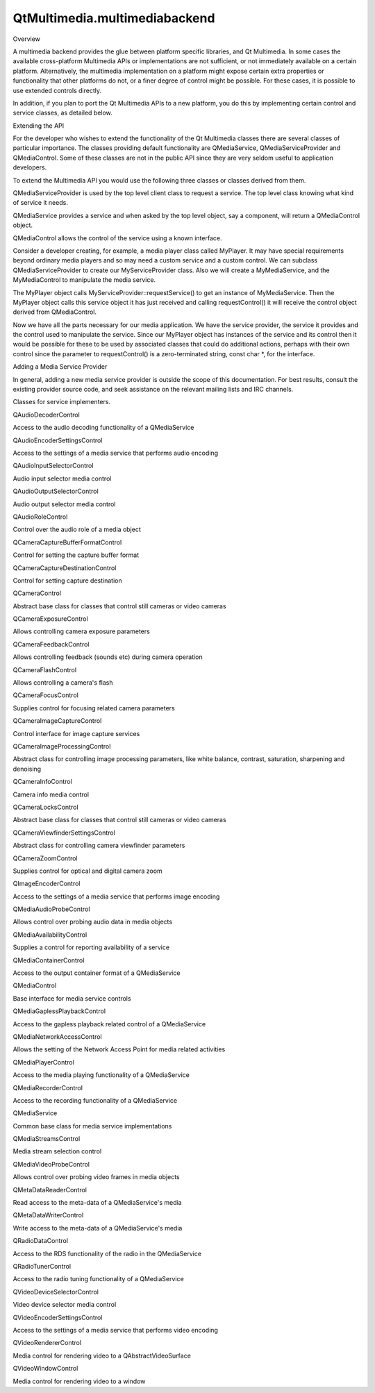 QtMultimedia.multimediabackend
==============================

.. raw:: html

   <h2 id="overview">

Overview

.. raw:: html

   </h2>

.. raw:: html

   <p>

A multimedia backend provides the glue between platform specific
libraries, and Qt Multimedia. In some cases the available cross-platform
Multimedia APIs or implementations are not sufficient, or not
immediately available on a certain platform. Alternatively, the
multimedia implementation on a platform might expose certain extra
properties or functionality that other platforms do not, or a finer
degree of control might be possible. For these cases, it is possible to
use extended controls directly.

.. raw:: html

   </p>

.. raw:: html

   <p>

In addition, if you plan to port the Qt Multimedia APIs to a new
platform, you do this by implementing certain control and service
classes, as detailed below.

.. raw:: html

   </p>

.. raw:: html

   <h2 id="extending-the-api">

Extending the API

.. raw:: html

   </h2>

.. raw:: html

   <p>

For the developer who wishes to extend the functionality of the Qt
Multimedia classes there are several classes of particular importance.
The classes providing default functionality are QMediaService,
QMediaServiceProvider and QMediaControl. Some of these classes are not
in the public API since they are very seldom useful to application
developers.

.. raw:: html

   </p>

.. raw:: html

   <p>

To extend the Multimedia API you would use the following three classes
or classes derived from them.

.. raw:: html

   </p>

.. raw:: html

   <ul>

.. raw:: html

   <li>

QMediaServiceProvider is used by the top level client class to request a
service. The top level class knowing what kind of service it needs.

.. raw:: html

   </li>

.. raw:: html

   <li>

QMediaService provides a service and when asked by the top level object,
say a component, will return a QMediaControl object.

.. raw:: html

   </li>

.. raw:: html

   <li>

QMediaControl allows the control of the service using a known interface.

.. raw:: html

   </li>

.. raw:: html

   </ul>

.. raw:: html

   <p>

Consider a developer creating, for example, a media player class called
MyPlayer. It may have special requirements beyond ordinary media players
and so may need a custom service and a custom control. We can subclass
QMediaServiceProvider to create our MyServiceProvider class. Also we
will create a MyMediaService, and the MyMediaControl to manipulate the
media service.

.. raw:: html

   </p>

.. raw:: html

   <p>

The MyPlayer object calls MyServiceProvider::requestService() to get an
instance of MyMediaService. Then the MyPlayer object calls this service
object it has just received and calling requestControl() it will receive
the control object derived from QMediaControl.

.. raw:: html

   </p>

.. raw:: html

   <p>

Now we have all the parts necessary for our media application. We have
the service provider, the service it provides and the control used to
manipulate the service. Since our MyPlayer object has instances of the
service and its control then it would be possible for these to be used
by associated classes that could do additional actions, perhaps with
their own control since the parameter to requestControl() is a
zero-terminated string, const char \*, for the interface.

.. raw:: html

   </p>

.. raw:: html

   <h3>

Adding a Media Service Provider

.. raw:: html

   </h3>

.. raw:: html

   <p>

In general, adding a new media service provider is outside the scope of
this documentation. For best results, consult the existing provider
source code, and seek assistance on the relevant mailing lists and IRC
channels.

.. raw:: html

   </p>

.. raw:: html

   <h3>

Classes for service implementers.

.. raw:: html

   </h3>

.. raw:: html

   <table class="annotated">

.. raw:: html

   <tr class="odd topAlign">

.. raw:: html

   <td class="tblName">

.. raw:: html

   <p>

QAudioDecoderControl

.. raw:: html

   </p>

.. raw:: html

   </td>

.. raw:: html

   <td class="tblDescr">

.. raw:: html

   <p>

Access to the audio decoding functionality of a QMediaService

.. raw:: html

   </p>

.. raw:: html

   </td>

.. raw:: html

   </tr>

.. raw:: html

   <tr class="even topAlign">

.. raw:: html

   <td class="tblName">

.. raw:: html

   <p>

QAudioEncoderSettingsControl

.. raw:: html

   </p>

.. raw:: html

   </td>

.. raw:: html

   <td class="tblDescr">

.. raw:: html

   <p>

Access to the settings of a media service that performs audio encoding

.. raw:: html

   </p>

.. raw:: html

   </td>

.. raw:: html

   </tr>

.. raw:: html

   <tr class="odd topAlign">

.. raw:: html

   <td class="tblName">

.. raw:: html

   <p>

QAudioInputSelectorControl

.. raw:: html

   </p>

.. raw:: html

   </td>

.. raw:: html

   <td class="tblDescr">

.. raw:: html

   <p>

Audio input selector media control

.. raw:: html

   </p>

.. raw:: html

   </td>

.. raw:: html

   </tr>

.. raw:: html

   <tr class="even topAlign">

.. raw:: html

   <td class="tblName">

.. raw:: html

   <p>

QAudioOutputSelectorControl

.. raw:: html

   </p>

.. raw:: html

   </td>

.. raw:: html

   <td class="tblDescr">

.. raw:: html

   <p>

Audio output selector media control

.. raw:: html

   </p>

.. raw:: html

   </td>

.. raw:: html

   </tr>

.. raw:: html

   <tr class="odd topAlign">

.. raw:: html

   <td class="tblName">

.. raw:: html

   <p>

QAudioRoleControl

.. raw:: html

   </p>

.. raw:: html

   </td>

.. raw:: html

   <td class="tblDescr">

.. raw:: html

   <p>

Control over the audio role of a media object

.. raw:: html

   </p>

.. raw:: html

   </td>

.. raw:: html

   </tr>

.. raw:: html

   <tr class="even topAlign">

.. raw:: html

   <td class="tblName">

.. raw:: html

   <p>

QCameraCaptureBufferFormatControl

.. raw:: html

   </p>

.. raw:: html

   </td>

.. raw:: html

   <td class="tblDescr">

.. raw:: html

   <p>

Control for setting the capture buffer format

.. raw:: html

   </p>

.. raw:: html

   </td>

.. raw:: html

   </tr>

.. raw:: html

   <tr class="odd topAlign">

.. raw:: html

   <td class="tblName">

.. raw:: html

   <p>

QCameraCaptureDestinationControl

.. raw:: html

   </p>

.. raw:: html

   </td>

.. raw:: html

   <td class="tblDescr">

.. raw:: html

   <p>

Control for setting capture destination

.. raw:: html

   </p>

.. raw:: html

   </td>

.. raw:: html

   </tr>

.. raw:: html

   <tr class="even topAlign">

.. raw:: html

   <td class="tblName">

.. raw:: html

   <p>

QCameraControl

.. raw:: html

   </p>

.. raw:: html

   </td>

.. raw:: html

   <td class="tblDescr">

.. raw:: html

   <p>

Abstract base class for classes that control still cameras or video
cameras

.. raw:: html

   </p>

.. raw:: html

   </td>

.. raw:: html

   </tr>

.. raw:: html

   <tr class="odd topAlign">

.. raw:: html

   <td class="tblName">

.. raw:: html

   <p>

QCameraExposureControl

.. raw:: html

   </p>

.. raw:: html

   </td>

.. raw:: html

   <td class="tblDescr">

.. raw:: html

   <p>

Allows controlling camera exposure parameters

.. raw:: html

   </p>

.. raw:: html

   </td>

.. raw:: html

   </tr>

.. raw:: html

   <tr class="even topAlign">

.. raw:: html

   <td class="tblName">

.. raw:: html

   <p>

QCameraFeedbackControl

.. raw:: html

   </p>

.. raw:: html

   </td>

.. raw:: html

   <td class="tblDescr">

.. raw:: html

   <p>

Allows controlling feedback (sounds etc) during camera operation

.. raw:: html

   </p>

.. raw:: html

   </td>

.. raw:: html

   </tr>

.. raw:: html

   <tr class="odd topAlign">

.. raw:: html

   <td class="tblName">

.. raw:: html

   <p>

QCameraFlashControl

.. raw:: html

   </p>

.. raw:: html

   </td>

.. raw:: html

   <td class="tblDescr">

.. raw:: html

   <p>

Allows controlling a camera's flash

.. raw:: html

   </p>

.. raw:: html

   </td>

.. raw:: html

   </tr>

.. raw:: html

   <tr class="even topAlign">

.. raw:: html

   <td class="tblName">

.. raw:: html

   <p>

QCameraFocusControl

.. raw:: html

   </p>

.. raw:: html

   </td>

.. raw:: html

   <td class="tblDescr">

.. raw:: html

   <p>

Supplies control for focusing related camera parameters

.. raw:: html

   </p>

.. raw:: html

   </td>

.. raw:: html

   </tr>

.. raw:: html

   <tr class="odd topAlign">

.. raw:: html

   <td class="tblName">

.. raw:: html

   <p>

QCameraImageCaptureControl

.. raw:: html

   </p>

.. raw:: html

   </td>

.. raw:: html

   <td class="tblDescr">

.. raw:: html

   <p>

Control interface for image capture services

.. raw:: html

   </p>

.. raw:: html

   </td>

.. raw:: html

   </tr>

.. raw:: html

   <tr class="even topAlign">

.. raw:: html

   <td class="tblName">

.. raw:: html

   <p>

QCameraImageProcessingControl

.. raw:: html

   </p>

.. raw:: html

   </td>

.. raw:: html

   <td class="tblDescr">

.. raw:: html

   <p>

Abstract class for controlling image processing parameters, like white
balance, contrast, saturation, sharpening and denoising

.. raw:: html

   </p>

.. raw:: html

   </td>

.. raw:: html

   </tr>

.. raw:: html

   <tr class="odd topAlign">

.. raw:: html

   <td class="tblName">

.. raw:: html

   <p>

QCameraInfoControl

.. raw:: html

   </p>

.. raw:: html

   </td>

.. raw:: html

   <td class="tblDescr">

.. raw:: html

   <p>

Camera info media control

.. raw:: html

   </p>

.. raw:: html

   </td>

.. raw:: html

   </tr>

.. raw:: html

   <tr class="even topAlign">

.. raw:: html

   <td class="tblName">

.. raw:: html

   <p>

QCameraLocksControl

.. raw:: html

   </p>

.. raw:: html

   </td>

.. raw:: html

   <td class="tblDescr">

.. raw:: html

   <p>

Abstract base class for classes that control still cameras or video
cameras

.. raw:: html

   </p>

.. raw:: html

   </td>

.. raw:: html

   </tr>

.. raw:: html

   <tr class="odd topAlign">

.. raw:: html

   <td class="tblName">

.. raw:: html

   <p>

QCameraViewfinderSettingsControl

.. raw:: html

   </p>

.. raw:: html

   </td>

.. raw:: html

   <td class="tblDescr">

.. raw:: html

   <p>

Abstract class for controlling camera viewfinder parameters

.. raw:: html

   </p>

.. raw:: html

   </td>

.. raw:: html

   </tr>

.. raw:: html

   <tr class="even topAlign">

.. raw:: html

   <td class="tblName">

.. raw:: html

   <p>

QCameraZoomControl

.. raw:: html

   </p>

.. raw:: html

   </td>

.. raw:: html

   <td class="tblDescr">

.. raw:: html

   <p>

Supplies control for optical and digital camera zoom

.. raw:: html

   </p>

.. raw:: html

   </td>

.. raw:: html

   </tr>

.. raw:: html

   <tr class="odd topAlign">

.. raw:: html

   <td class="tblName">

.. raw:: html

   <p>

QImageEncoderControl

.. raw:: html

   </p>

.. raw:: html

   </td>

.. raw:: html

   <td class="tblDescr">

.. raw:: html

   <p>

Access to the settings of a media service that performs image encoding

.. raw:: html

   </p>

.. raw:: html

   </td>

.. raw:: html

   </tr>

.. raw:: html

   <tr class="even topAlign">

.. raw:: html

   <td class="tblName">

.. raw:: html

   <p>

QMediaAudioProbeControl

.. raw:: html

   </p>

.. raw:: html

   </td>

.. raw:: html

   <td class="tblDescr">

.. raw:: html

   <p>

Allows control over probing audio data in media objects

.. raw:: html

   </p>

.. raw:: html

   </td>

.. raw:: html

   </tr>

.. raw:: html

   <tr class="odd topAlign">

.. raw:: html

   <td class="tblName">

.. raw:: html

   <p>

QMediaAvailabilityControl

.. raw:: html

   </p>

.. raw:: html

   </td>

.. raw:: html

   <td class="tblDescr">

.. raw:: html

   <p>

Supplies a control for reporting availability of a service

.. raw:: html

   </p>

.. raw:: html

   </td>

.. raw:: html

   </tr>

.. raw:: html

   <tr class="even topAlign">

.. raw:: html

   <td class="tblName">

.. raw:: html

   <p>

QMediaContainerControl

.. raw:: html

   </p>

.. raw:: html

   </td>

.. raw:: html

   <td class="tblDescr">

.. raw:: html

   <p>

Access to the output container format of a QMediaService

.. raw:: html

   </p>

.. raw:: html

   </td>

.. raw:: html

   </tr>

.. raw:: html

   <tr class="odd topAlign">

.. raw:: html

   <td class="tblName">

.. raw:: html

   <p>

QMediaControl

.. raw:: html

   </p>

.. raw:: html

   </td>

.. raw:: html

   <td class="tblDescr">

.. raw:: html

   <p>

Base interface for media service controls

.. raw:: html

   </p>

.. raw:: html

   </td>

.. raw:: html

   </tr>

.. raw:: html

   <tr class="even topAlign">

.. raw:: html

   <td class="tblName">

.. raw:: html

   <p>

QMediaGaplessPlaybackControl

.. raw:: html

   </p>

.. raw:: html

   </td>

.. raw:: html

   <td class="tblDescr">

.. raw:: html

   <p>

Access to the gapless playback related control of a QMediaService

.. raw:: html

   </p>

.. raw:: html

   </td>

.. raw:: html

   </tr>

.. raw:: html

   <tr class="odd topAlign">

.. raw:: html

   <td class="tblName">

.. raw:: html

   <p>

QMediaNetworkAccessControl

.. raw:: html

   </p>

.. raw:: html

   </td>

.. raw:: html

   <td class="tblDescr">

.. raw:: html

   <p>

Allows the setting of the Network Access Point for media related
activities

.. raw:: html

   </p>

.. raw:: html

   </td>

.. raw:: html

   </tr>

.. raw:: html

   <tr class="even topAlign">

.. raw:: html

   <td class="tblName">

.. raw:: html

   <p>

QMediaPlayerControl

.. raw:: html

   </p>

.. raw:: html

   </td>

.. raw:: html

   <td class="tblDescr">

.. raw:: html

   <p>

Access to the media playing functionality of a QMediaService

.. raw:: html

   </p>

.. raw:: html

   </td>

.. raw:: html

   </tr>

.. raw:: html

   <tr class="odd topAlign">

.. raw:: html

   <td class="tblName">

.. raw:: html

   <p>

QMediaRecorderControl

.. raw:: html

   </p>

.. raw:: html

   </td>

.. raw:: html

   <td class="tblDescr">

.. raw:: html

   <p>

Access to the recording functionality of a QMediaService

.. raw:: html

   </p>

.. raw:: html

   </td>

.. raw:: html

   </tr>

.. raw:: html

   <tr class="even topAlign">

.. raw:: html

   <td class="tblName">

.. raw:: html

   <p>

QMediaService

.. raw:: html

   </p>

.. raw:: html

   </td>

.. raw:: html

   <td class="tblDescr">

.. raw:: html

   <p>

Common base class for media service implementations

.. raw:: html

   </p>

.. raw:: html

   </td>

.. raw:: html

   </tr>

.. raw:: html

   <tr class="odd topAlign">

.. raw:: html

   <td class="tblName">

.. raw:: html

   <p>

QMediaStreamsControl

.. raw:: html

   </p>

.. raw:: html

   </td>

.. raw:: html

   <td class="tblDescr">

.. raw:: html

   <p>

Media stream selection control

.. raw:: html

   </p>

.. raw:: html

   </td>

.. raw:: html

   </tr>

.. raw:: html

   <tr class="even topAlign">

.. raw:: html

   <td class="tblName">

.. raw:: html

   <p>

QMediaVideoProbeControl

.. raw:: html

   </p>

.. raw:: html

   </td>

.. raw:: html

   <td class="tblDescr">

.. raw:: html

   <p>

Allows control over probing video frames in media objects

.. raw:: html

   </p>

.. raw:: html

   </td>

.. raw:: html

   </tr>

.. raw:: html

   <tr class="odd topAlign">

.. raw:: html

   <td class="tblName">

.. raw:: html

   <p>

QMetaDataReaderControl

.. raw:: html

   </p>

.. raw:: html

   </td>

.. raw:: html

   <td class="tblDescr">

.. raw:: html

   <p>

Read access to the meta-data of a QMediaService's media

.. raw:: html

   </p>

.. raw:: html

   </td>

.. raw:: html

   </tr>

.. raw:: html

   <tr class="even topAlign">

.. raw:: html

   <td class="tblName">

.. raw:: html

   <p>

QMetaDataWriterControl

.. raw:: html

   </p>

.. raw:: html

   </td>

.. raw:: html

   <td class="tblDescr">

.. raw:: html

   <p>

Write access to the meta-data of a QMediaService's media

.. raw:: html

   </p>

.. raw:: html

   </td>

.. raw:: html

   </tr>

.. raw:: html

   <tr class="odd topAlign">

.. raw:: html

   <td class="tblName">

.. raw:: html

   <p>

QRadioDataControl

.. raw:: html

   </p>

.. raw:: html

   </td>

.. raw:: html

   <td class="tblDescr">

.. raw:: html

   <p>

Access to the RDS functionality of the radio in the QMediaService

.. raw:: html

   </p>

.. raw:: html

   </td>

.. raw:: html

   </tr>

.. raw:: html

   <tr class="even topAlign">

.. raw:: html

   <td class="tblName">

.. raw:: html

   <p>

QRadioTunerControl

.. raw:: html

   </p>

.. raw:: html

   </td>

.. raw:: html

   <td class="tblDescr">

.. raw:: html

   <p>

Access to the radio tuning functionality of a QMediaService

.. raw:: html

   </p>

.. raw:: html

   </td>

.. raw:: html

   </tr>

.. raw:: html

   <tr class="odd topAlign">

.. raw:: html

   <td class="tblName">

.. raw:: html

   <p>

QVideoDeviceSelectorControl

.. raw:: html

   </p>

.. raw:: html

   </td>

.. raw:: html

   <td class="tblDescr">

.. raw:: html

   <p>

Video device selector media control

.. raw:: html

   </p>

.. raw:: html

   </td>

.. raw:: html

   </tr>

.. raw:: html

   <tr class="even topAlign">

.. raw:: html

   <td class="tblName">

.. raw:: html

   <p>

QVideoEncoderSettingsControl

.. raw:: html

   </p>

.. raw:: html

   </td>

.. raw:: html

   <td class="tblDescr">

.. raw:: html

   <p>

Access to the settings of a media service that performs video encoding

.. raw:: html

   </p>

.. raw:: html

   </td>

.. raw:: html

   </tr>

.. raw:: html

   <tr class="odd topAlign">

.. raw:: html

   <td class="tblName">

.. raw:: html

   <p>

QVideoRendererControl

.. raw:: html

   </p>

.. raw:: html

   </td>

.. raw:: html

   <td class="tblDescr">

.. raw:: html

   <p>

Media control for rendering video to a QAbstractVideoSurface

.. raw:: html

   </p>

.. raw:: html

   </td>

.. raw:: html

   </tr>

.. raw:: html

   <tr class="even topAlign">

.. raw:: html

   <td class="tblName">

.. raw:: html

   <p>

QVideoWindowControl

.. raw:: html

   </p>

.. raw:: html

   </td>

.. raw:: html

   <td class="tblDescr">

.. raw:: html

   <p>

Media control for rendering video to a window

.. raw:: html

   </p>

.. raw:: html

   </td>

.. raw:: html

   </tr>

.. raw:: html

   </table>

.. raw:: html

   <!-- @@@multimediabackend.html -->
